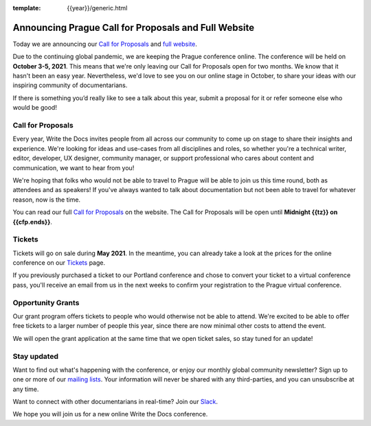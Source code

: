 :template: {{year}}/generic.html

.. post:: April 19, 2021
   :tags: prague-2021, website, cfp, tickets

Announcing Prague Call for Proposals and Full Website
=====================================================

Today we are announcing our `Call for Proposals <https://www.writethedocs.org/conf/prague/{{year}}/cfp/>`_ and `full website <https://www.writethedocs.org/conf/prague/{{year}}/>`_.

Due to the continuing global pandemic, we are keeping the Prague conference online. The conference will be held on **October 3-5, 2021**.
This means that we're only leaving our Call for Proposals open for two months. We know that it hasn't been an easy year. Nevertheless, we'd love to see you on our online stage in October, to share your ideas with our inspiring community of documentarians.

If there is something you’d really like to see a talk about this year, submit a proposal for it or refer someone else who would be good!

Call for Proposals
------------------

Every year, Write the Docs invites people from all across our community to come up on stage to share their insights and experience.
We're looking for ideas and use-cases from all disciplines and roles, so whether you're a technical writer, editor, developer, UX designer, community manager, or support professional who cares about content and communication, we want to hear from you!

We're hoping that folks who would not be able to travel to Prague will be able to join us this time round, both as attendees and as speakers! If you've always wanted to talk about documentation but not been able to travel for whatever reason, now is the time.

You can read our full `Call for Proposals <https://www.writethedocs.org/conf/prague/{{year}}/cfp/>`__ on the website.
The Call for Proposals will be open until **Midnight {{tz}} on {{cfp.ends}}**.

Tickets
-------

Tickets will go on sale during **May 2021**. In the meantime, you can already take a look at the prices for the online conference on our `Tickets <https://www.writethedocs.org/conf/prague/{{year}}/tickets/>`_ page.

If you previously purchased a ticket to our Portland conference and chose to convert your ticket to a virtual conference pass, you'll receive an email from us in the next weeks to confirm your registration to the Prague virtual conference.

Opportunity Grants
------------------

Our grant program offers tickets to people who would otherwise not be able to attend.
We're excited to be able to offer free tickets to a larger number of people this year, since there are now minimal other costs to attend the event.

We will open the grant application at the same time that we open ticket sales, so stay tuned for an update! 

Stay updated
------------

Want to find out what's happening with the conference, or enjoy our monthly global community newsletter?
Sign up to one or more of our `mailing lists <http://eepurl.com/cdWqc5>`_. Your information will never be shared with any third-parties, and you can unsubscribe at any time.

Want to connect with other documentarians in real-time? Join our `Slack <https://www.writethedocs.org/slack/>`_.

We hope you will join us for a new online Write the Docs conference.
